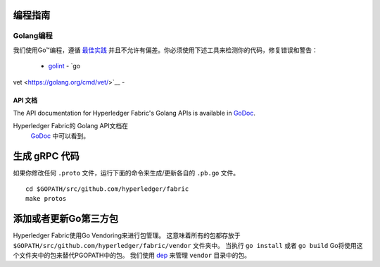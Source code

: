 编程指南
-----------------

Golang编程
~~~~~~~~~~~~~~

我们使用Go™编程，遵循 `最佳实践 <https://golang.org/doc/effective_go.html>`__ 
并且不允许有偏差。你必须使用下述工具来检测你的代码，修复错误和警告：
 - `golint <https://github.com/golang/lint>`__ - `go
vet <https://golang.org/cmd/vet/>`__ -

API 文档
^^^^^^^^^^^^^^^^^

The API documentation for Hyperledger Fabric's Golang APIs is available
in `GoDoc <https://godoc.org/github.com/hyperledger/fabric>`_.

Hyperledger Fabric的 Golang API文档在
 `GoDoc <https://godoc.org/github.com/hyperledger/fabric>`_
 中可以看到。

生成 gRPC 代码
---------------------

如果你修改任何 ``.proto`` 文件，运行下面的命令来生成/更新各自的 ``.pb.go`` 文件。

::

    cd $GOPATH/src/github.com/hyperledger/fabric
    make protos

添加或者更新Go第三方包
------------------------------

Hyperledger Fabric使用Go Vendoring来进行包管理。
这意味着所有的包都存放于
``$GOPATH/src/github.com/hyperledger/fabric/vendor`` 文件夹中。
当执行 ``go install`` 或者 ``go build`` Go将使用这个文件夹中的包来替代PGOPATH中的包。
我们使用
`dep <https://golang.github.io/dep/>`__ 
来管理 ``vendor`` 目录中的包。


.. Licensed under Creative Commons Attribution 4.0 International License
   https://creativecommons.org/licenses/by/4.0/
